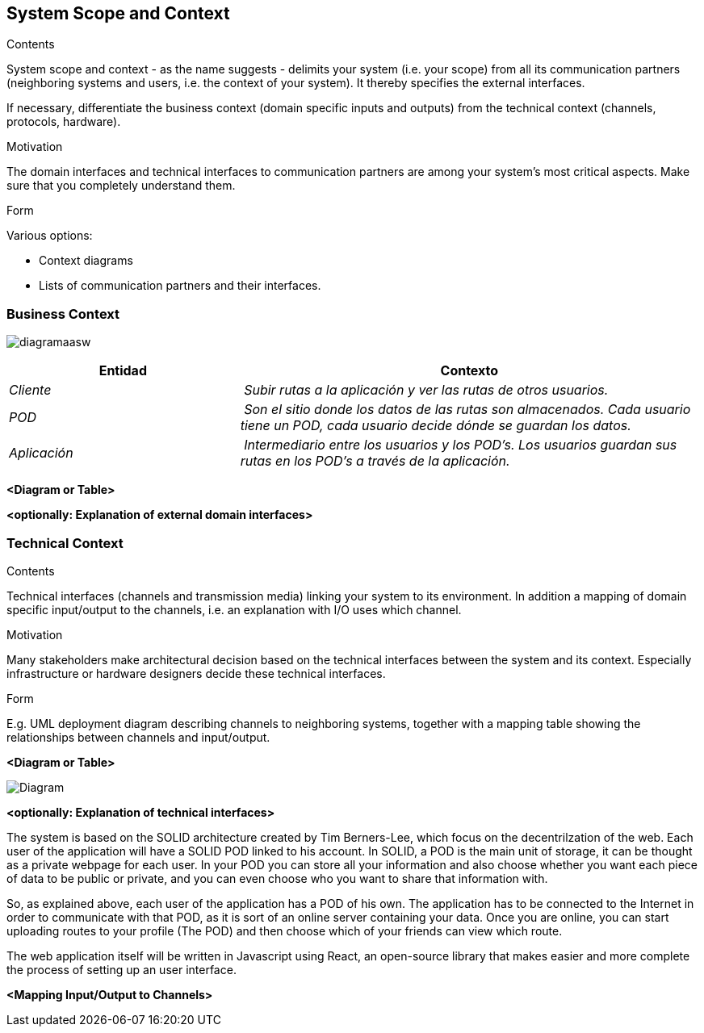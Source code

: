 [[section-system-scope-and-context]]
== System Scope and Context


[role="arc42help"]
****
.Contents
System scope and context - as the name suggests - delimits your system (i.e. your scope) from all its communication partners
(neighboring systems and users, i.e. the context of your system). It thereby specifies the external interfaces.

If necessary, differentiate the business context (domain specific inputs and outputs) from the technical context (channels, protocols, hardware).

.Motivation
The domain interfaces and technical interfaces to communication partners are among your system's most critical aspects. Make sure that you completely understand them.

.Form
Various options:

* Context diagrams
* Lists of communication partners and their interfaces.
****


=== Business Context

[role="arc42help"]
****

image:images/diagramaasw.png[]

[cols="1,2" options="header"]
|===
| **Entidad** | **Contexto**
| _Cliente_ | _Subir rutas a la aplicación y ver las rutas de otros usuarios._
| _POD_ | _Son el sitio donde los datos de las rutas son almacenados. Cada usuario tiene un POD, cada usuario decide dónde se guardan los datos._
| _Aplicación_ | _Intermediario entre los usuarios y los POD's. Los usuarios guardan sus rutas en los POD's a través de la aplicación._
|===

****

**<Diagram or Table>**

**<optionally: Explanation of external domain interfaces>**

=== Technical Context

[role="arc42help"]
****
.Contents
Technical interfaces (channels and transmission media) linking your system to its environment. In addition a mapping of domain specific input/output to the channels, i.e. an explanation with I/O uses which channel.

.Motivation
Many stakeholders make architectural decision based on the technical interfaces between the system and its context. Especially infrastructure or hardware designers decide these technical interfaces.

.Form
E.g. UML deployment diagram describing channels to neighboring systems,
together with a mapping table showing the relationships between channels and input/output.

****

**<Diagram or Table>**

image::Diagrama.png[Diagram]

**<optionally: Explanation of technical interfaces>**

The system is based on the SOLID architecture created by Tim Berners-Lee, which focus on the decentrilzation of the web. Each user of the application 
will have a SOLID POD linked to his account. In SOLID, a POD is the main unit of storage, it can be thought as a private webpage for each user. In your 
POD you can store all your information and also choose whether you want each piece of data to be public or private, and you can even choose who you want 
to share that information with.

So, as explained above, each user of the application has a POD of his own. The application has to be connected to the Internet in order to communicate with 
that POD, as it is sort of an online server containing your data. Once you are online, you can start uploading routes to your profile (The POD) and then 
choose which of your friends can view which route.

The web application itself will be written in Javascript using React, an open-source library that makes easier and more complete the process of setting up 
an user interface.

**<Mapping Input/Output to Channels>**
